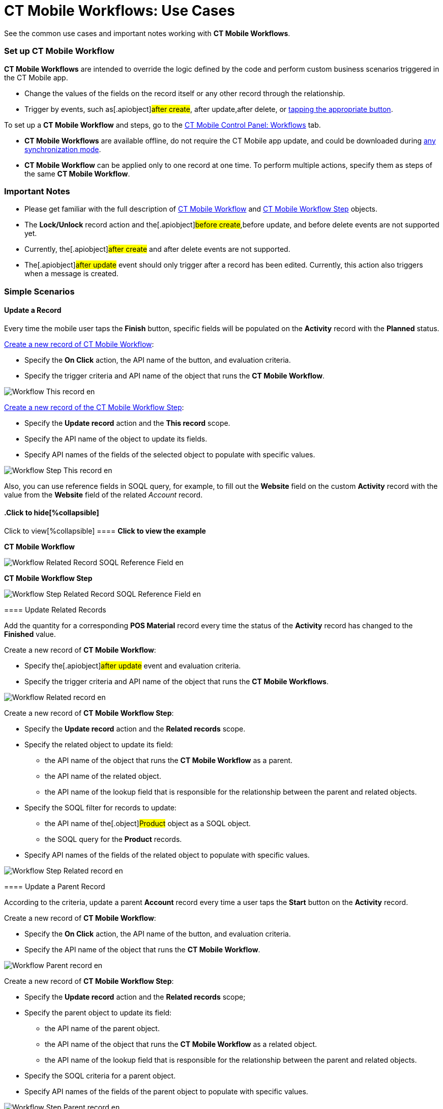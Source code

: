 = CT Mobile Workflows: Use Cases

See the common use cases and important notes working with *CT Mobile
Workflows*.

:toc: :toclevels: 3

[[h2_1096809643]]
=== Set up CT Mobile Workflow

*CT Mobile Workflows* are intended to override the logic defined by the
code and perform custom business scenarios triggered in the CT Mobile
app.

* Change the values of the fields on the record itself or any other
record through the relationship.
* Trigger by events, such as[.apiobject]#after create#,
[.apiobject]#after update#,[.apiobject]#after delete#,
or xref:ct-mobile-workflow#h2_925686890[tapping the appropriate
button].



To set up a *CT Mobile Workflow* and steps, go to the
xref:ios/admin-guide/ct-mobile-control-panel/ct-mobile-control-panel-workflows.adoc[CT Mobile Control Panel:
Workflows] tab.

* *CT Mobile Workflows* are available offline, do not require the CT
Mobile app update, and could be downloaded during
xref:ios/mobile-application/synchronization/synchronization-launch/index.adoc#h2_966867633[any synchronization
mode].
* *CT Mobile Workflow* can be applied only to one record at one time. To
perform multiple actions, specify them as steps of the same *CT Mobile
Workflow*.

[[h2_868831931]]
=== Important Notes

* Please get familiar with the full description
of xref:ct-mobile-workflow[CT Mobile
Workflow] and xref:ct-mobile-workflow-step[CT Mobile Workflow
Step] objects.
* The *Lock/Unlock* record action and the[.apiobject]#before
create#,[.apiobject]#before update#, and
[.apiobject]#before delete# events are not supported yet.
* Currently, the[.apiobject]#after create# and
[.apiobject]#after delete# events are not supported.
* The[.apiobject]#after update# event should only trigger after
a record has been edited. Currently, this action also triggers when a
message is created.

[[h2_330595051]]
=== Simple Scenarios

[[h3_1330609875]]
==== Update a Record

Every time the mobile user taps the *Finish* button, specific fields
will be populated on the *Activity* record with the *Planned* status.



xref:ios/admin-guide/ct-mobile-control-panel/ct-mobile-control-panel-workflows.adoc#h2_1577295421[Create a new
record of CT Mobile Workflow]:

* Specify the *On Click* action, the API name of the button, and
evaluation criteria.
* Specify the trigger criteria and API name of the object that runs the
*CT Mobile Workflow*.

image:Workflow_This-record_en.png[]



xref:ios/admin-guide/ct-mobile-control-panel/ct-mobile-control-panel-workflows.adoc#h2_438443077[Create a new
record of the CT Mobile Workflow Step]:

* Specify the *Update record* action and the *This record* scope.
* Specify the API name of the object to update its fields.
* Specify API names of the fields of the selected object to populate
with specific values.

image:Workflow_Step_This-record_en.png[]



Also, you can use reference fields in SOQL query, for example, to fill
out the *Website* field on the custom *Activity* record with the value
from the *Website* field of the related _Account_ record.

.Click to view[%collapsible] ==== *Click to view the example*
==== .Click to hide[%collapsible] ====

*CT Mobile Workflow*

image:Workflow_Related_Record_SOQL_Reference_Field_en.png[]



*CT Mobile Workflow Step*

image:Workflow_Step_Related_Record_SOQL_Reference_Field_en.png[]
====

[[h3_377910586]]
==== Update Related Records

Add the quantity for a corresponding *POS Material* record every time
the status of the *Activity* record has changed to the *Finished* value.



Create a new record of *CT Mobile Workflow*:

* Specify the[.apiobject]#after update# event and evaluation
criteria.
* Specify the trigger criteria and API name of the object that runs the
*CT Mobile Workflows*.

image:Workflow_Related-record_en.png[]



Create a new record of *CT Mobile Workflow Step*:

* Specify the *Update record* action and the *Related records* scope.
* Specify the related object to update its field:
** the API name of the object that runs the *CT Mobile Workflow* as a
parent.
** the API name of the related object.
** the API name of the lookup field that is responsible for the
relationship between the parent and related objects.
* Specify the SOQL filter for records to update:
** the API name of the[.object]#Product# object as a SOQL
object.
** the SOQL query for the *Product* records.
* Specify API names of the fields of the related object to populate with
specific values.

image:Workflow_Step_Related-record_en.png[]

[[h3_563452840]]
==== Update a Parent Record

According to the criteria, update a parent *Account* record every time a
user taps the *Start* button on the *Activity* record.



Create a new record of *CT Mobile Workflow*:

* Specify the *On Click* action, the API name of the button, and
evaluation criteria.
* ​Specify the API name of the object that runs the *CT Mobile Workflow*.

image:Workflow_Parent-record_en.png[]



Create a new record of *CT Mobile Workflow Step*:

* Specify the *Update record* action and the *Related records* scope;
* Specify the parent object to update its field:
** the API name of the parent object.
** the API name of the object that runs the *CT Mobile Workflow* as a
related object.
** the API name of the lookup field that is responsible for the
relationship between the parent and related objects.
* Specify the SOQL criteria for a parent object.
* Specify API names of the fields of the parent object to populate with
specific values.

image:Workflow_Step_Parent-record_en.png[]

[[h2_1952479188]]
=== Advanced Scenario

Create several sequential actions within the same *CT Mobile Workflow*.
The order number for each action should be specified in the *Order*
field.



Create a new record of *CT Mobile Workflow* to launch the serial of
actions every time a mobile user taps the *Start* button on the
*Activity* record with the *Planned* status.

image:Workflow_Advanced_en.png[]

[[h3_1286220519]]
==== Step 1: Update the status on a record

Create a new record of *CT Mobile Workflow Step* to set the *In
Progress* status for the *Activity* record.

image:Workflow_Step_1_Advanced_en.png[]

[[h3_882935992]]
==== Step 2: Link a record to the active marketing cycle

Create a new record of *CT Mobile Workflow Step* to link the active
marketing cycle to the *Activity* record.

image:Workflow_Step_2_Advanced_en.png[]

[[h3_1845947363]]
==== Step 3: Create related records

Create a new record of *CT Mobile Workflow Step* to generate the
*Activity Data* records of the *Company Product Tracking* record type.
Found records will be filtered by the SOQL query, and their fields will
be populated with appropriate values.

image:Workflow_Step_3_Advanced_en.png[]

[[h3_2045735406]]
==== Step 4: Update related records

Create a new record of *CT Mobile Workflow Step* to update the *Price*
field on the *Activity Data* records if this field is blank.

image:Workflow_Step_4_Advanced_en.png[]

[[h3_683147949]]
==== Step 5: Create a parent record

Create a new record of *CT Mobile Workflow Step* to generate a parent
*Account* record and populate its fields.

image:Workflow_Step_5_Advanced_en.png[]

[[h3_1086432476]]
==== Step 6: Update a parent record

Create a new record of *CT Mobile Workflow Step* to update the *Phone*
field on the *Account* record.

image:Workflow_Step_6_Advanced_en.png[]

[[h3_479651465]]
==== Step 7: Delete related records

Create a new record of *CT Mobile Workflow Step* to delete the *Activity
Data* records with the specific value in the *Description* field.

image:Workflow_Step_7_Advanced_en.png[]
